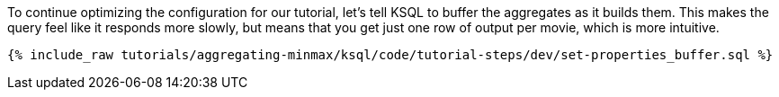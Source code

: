 To continue optimizing the configuration for our tutorial, let's tell KSQL to buffer the aggregates as it builds them. This makes the query feel like it responds more slowly, but means that you get just one row of output per movie, which is more intuitive.

+++++
<pre class="snippet"><code class="sql">{% include_raw tutorials/aggregating-minmax/ksql/code/tutorial-steps/dev/set-properties_buffer.sql %}</code></pre>
+++++
